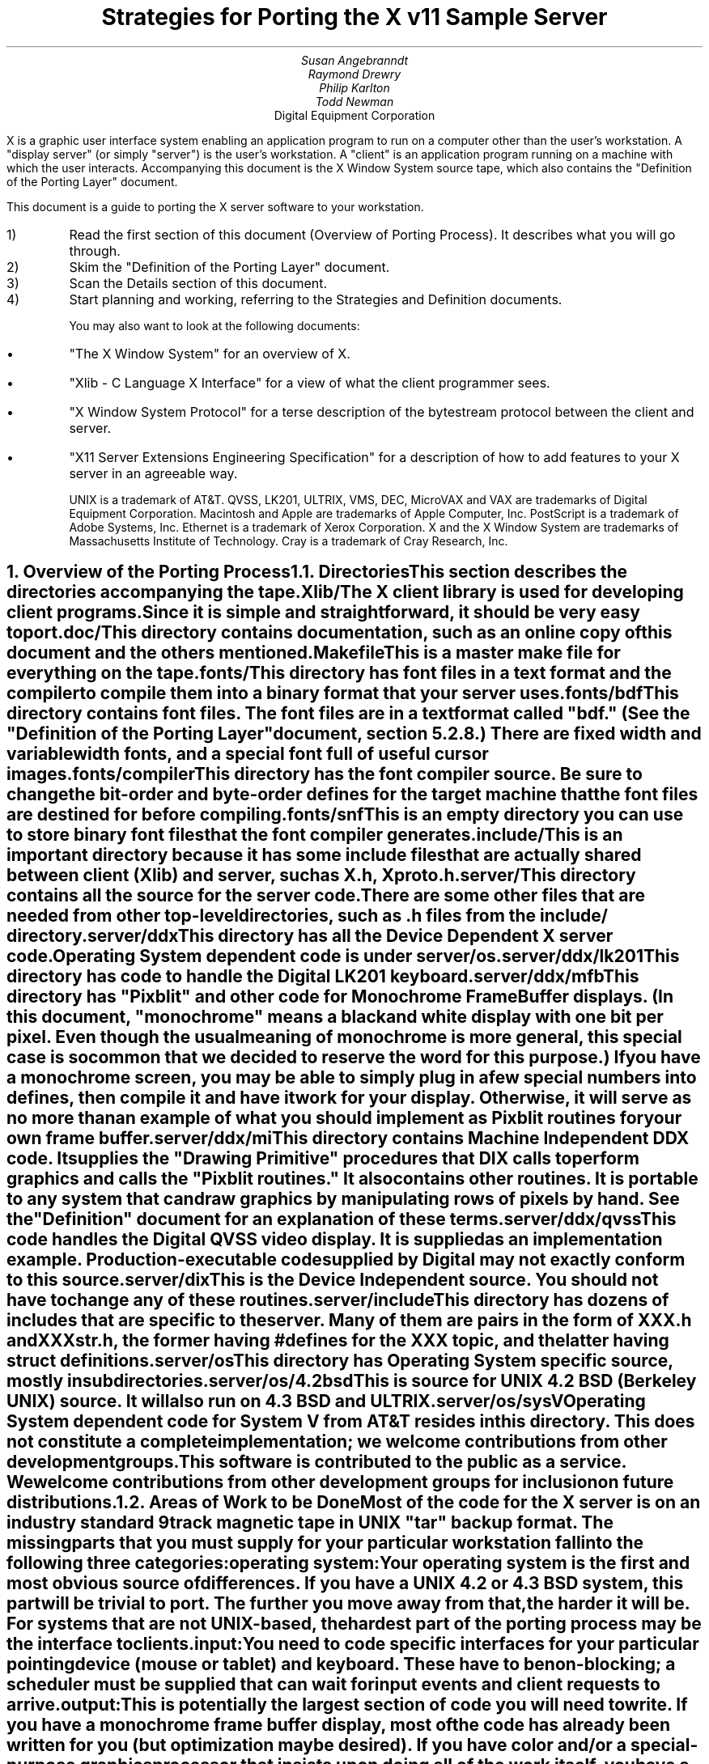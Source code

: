 .EF 'Strategies for Porting'- % -'June 15, 1987'
.OF 'Strategies for Porting'- % -'June 15, 1987'
.EH '''
.OH '''
.TL
Strategies for Porting
the X v11 Sample Server
.AU
Susan Angebranndt
.AU
Raymond Drewry
.AU
Philip Karlton
.AU
Todd Newman
.AI
Digital Equipment Corporation

.LP
X is a graphic user interface system enabling an application
program to run on a computer other than the user's workstation.
A "display server" (or simply "server") is the user's workstation.
A "client" is an application program running on a machine 
with which the user interacts.
Accompanying this document is the X Window System source tape,
which also contains the "Definition
of the Porting Layer" document.

This document is a guide to porting the X server
software to your workstation.

.IP 1)
Read the first section of this document (Overview of Porting Process).
It describes what you will go through.

.IP 2)
Skim the "Definition of the Porting Layer" document.

.IP 3)
Scan the Details section of this document.

.IP 4)
Start planning and working, referring to the Strategies
and Definition documents.

You may also want to look at the following documents:
.IP \(bu 5
"The X Window System"
for an overview of X.
.IP \(bu 5
"Xlib - C Language X Interface"
for a view of what the client programmer sees.
.IP \(bu 5
"X Window System Protocol"
for a terse description of the bytestream protocol
between the client and server.
.IP \(bu 5
"X11 Server Extensions Engineering Specification"
for a description of how to add features to your X server
in an agreeable way.

UNIX is a trademark of AT&T.
QVSS, LK201, ULTRIX, VMS, DEC, MicroVAX and 
VAX are trademarks of Digital Equipment Corporation.
Macintosh and Apple are trademarks of Apple Computer, Inc.
PostScript is a trademark of Adobe Systems, Inc.
Ethernet is a trademark of Xerox Corporation.
X and the X Window System are trademarks of 
Massachusetts Institute of Technology.
Cray is a trademark of Cray Research, Inc.

.NH 1
Overview of the Porting Process
.XS
Overview of the Porting Process
.XE
.NH 2
Directories
.XS
Directories
.XE
.LP
This section describes the directories accompanying the tape.
.LP
Xlib/
.RS
.RE
The X client library is used for developing client programs.
Since it is simple and straightforward, it should be very easy to port.

.LP
doc/
.RS
.RE
This directory contains documentation, such as an online copy of this document
and the others mentioned.
.LP
Makefile
.RS
.RE
This is a master make file for everything on the tape.

.LP
fonts/
.RS
.RE
This directory has font files in a text format and the compiler
to compile them into a binary format that your server uses.

.LP
fonts/bdf
.RS
.RE
This directory contains font files.
The font files are in a text format called "bdf." (See the 
"Definition of the Porting Layer" document, section 5.2.8.)
There are fixed width and variable width fonts, and a special
font full of useful cursor images.

.LP
fonts/compiler
.RS
.RE
This directory has the font compiler source.
Be sure to change the bit-order and byte-order defines for the target machine 
that the font files are destined for
before compiling.


.LP
fonts/snf
.RS
.RE
This is an empty directory you can use to store binary
font files that the font compiler generates.

.LP
include/
.RS
.RE
This is an important directory because it has some include files
that are actually shared between client (Xlib) and server, such as
X.h, Xproto.h.

.LP
server/
.RS
.RE
This directory
contains all the source for the server code.
There are some other files that are needed from other top-level directories,
such as .h files from the include/ directory.

.LP
server/ddx
.RS
.RE
This directory has all the Device Dependent X server code.
Operating System dependent code is under server/os.

.LP
server/ddx/lk201
.RS
.RE
This directory has code to handle the
Digital 
LK201 keyboard.

.LP
server/ddx/mfb
.RS
.RE
This directory has "Pixblit" and other 
code for Monochrome Frame Buffer displays.
(In this document, "monochrome" means a black and white display with
one bit per pixel.
Even though the usual meaning of monochrome is more general, this special
case is so common that we decided to reserve the word for this purpose.)
If you have a monochrome screen, you may be able to simply plug in a few
special numbers into defines, then compile it and have it work for your
display.
Otherwise, it will serve as no more than an example of what you should
implement as Pixblit routines for your own frame buffer.

.LP
server/ddx/mi
.RS
.RE
This directory contains Machine Independent DDX code.
It supplies the "Drawing Primitive" procedures that DIX calls
to perform graphics and calls the "Pixblit routines."
It also contains other routines.
It is portable to any system that can draw graphics by
manipulating rows of pixels by hand.
See the "Definition" document for an explanation of these terms.

.LP
server/ddx/qvss
.RS
.RE
This code handles the Digital 
QVSS video display.
It is supplied as an implementation example.
Production-executable code supplied by Digital
may not exactly conform to this source.

.LP
server/dix
.RS
.RE
This is the Device Independent source.
You should not have to change any of these routines.

.LP
server/include
.RS
.RE
This directory has dozens of includes that are specific to the server.
Many of them are pairs in the form of XXX.h and XXXstr.h,
the former having #defines for the XXX topic, and the latter having
struct definitions.

.LP
server/os
.RS
.RE
This directory has Operating System specific source, mostly in
subdirectories.

.LP
server/os/4.2bsd
.RS
.RE
This is source for UNIX 4.2 BSD (Berkeley UNIX) source.
It will also run on 4.3 BSD and ULTRIX.

.LP
server/os/sysV
.RS
.RE
Operating System dependent code for System V from AT&T resides in this directory.
This does not constitute a complete implementation; 
we welcome contributions from other development groups.

.LP
This software is contributed to the public as a service.
We welcome contributions from other development groups for inclusion on future distributions.


.NH 2
Areas of Work to be Done
.XS
Areas of Work to be Done
.XE
.LP
Most of the code for the X server is 
on an industry standard 9 track magnetic tape in
UNIX "tar" backup format.
The missing parts that you must supply
for your particular workstation fall into the following three
categories:
.LP
operating system:
.RS
.RE
Your operating system is the first and most obvious source of differences.
If you have a UNIX 4.2 or 4.3 BSD system, this part will be trivial to port.
The further you move away from that, the harder it will be.
For systems that are not UNIX-based, the hardest part 
of the porting process may be the interface to clients.

.LP
input:
.RS
.RE
You need to code specific interfaces for your particular pointing device
(mouse or tablet) and keyboard.
These have to be non-blocking; a scheduler must be supplied
that can wait for input events and client requests to arrive.

.LP
output:
.RS
.RE
This is potentially the largest section of code you will need to
write.  If you have a monochrome frame buffer display, most of the
code has already been written for you (but optimization may be desired).
If you have color and/or a special-purpose graphics
processor that insists upon doing all of the
work itself, you have a substantial task.

.NH 2
About DDX, mfb, and mi
.XS
About DDX, mfb, and mi
.XE
.LP
The DDX (device dependent X) layer provides a software interface to a
conceptual hardware device.  The imagined device provides primatives for
drawing lines, arcs, text, filling areas, etc.
These primatives may be actually provided in your hardware, or you may have
to build them out of simpler primatives your hardware does provide.
The mi (machine independent) routines provide software simulation of the
conceptual machine built out of very simple primatives such as GetSpans,
SetSpans, FillSpans, PushPixels, etc., which we call the Pixblit routines.

The mfb layer is one implementation of the software interface that connects
to monochrome (one bit deep) framebuffers.  Some functionality it provides by
writing directly to the framebuffer. Some more esoteric functionality is
achieved by calling the mi  routines.  In order to be able to use the mi
routines, it must also implement Pixblit routines.

The mi code should be portable to all systems.
It calls the Pixblit routines to apply the pixels,
all device dependencies are contained in there.

The Pixblit routines supplied work on most monochrome  screens with minimal
modification.  Other depths require a reimplementation.

Some routines in mi are not used by the mfb DDX implementation.  They are
provided to make it easier for you to get a simple port running quickly.
Unfortunately, it is not reasonable to provide a complete DDX implementation
in mi, you need the Pixblit routines which actually know how the hardware
looks.

The mi and mfb routines were designed for portability over performance.
Therefore, you may want to spend time optimizing them if you choose to use
them.

.NH 2
What do I do?
.XS
What do I do?
.XE
.LP
To start, you should get the simplest server running by
modifying as little as possible, probably using mi and maybe using mfb.
Later, you can carefully optimize it.

The first step is to copy the source code off the tar tape onto your machine.
If yours is a UNIX system, this will be easy.
If not, it may be more difficult.

Use the UNIX "tar" command to load the tape onto your machine, if appropriate.
If you have a network running, you might be able to get it from
some other machine on the net by using the UNIX "ftp" command
(some non-UNIX systems also support ftp).

One way to load the source onto a non-UNIX system is to load it onto
a UNIX system and move it to your system.
If you are porting to a non-UNIX system, we strongly recommend that you have
a UNIX system available in house for purposes such as this and for testing.

The next step is to create a subdirectory under the ddx and os directories
as appropriate for your code.  (See the
"Definition of the Porting Layer" document for details on directories.)
Copy files into these directories from sibling directories that seem closest
to what you will need.
For instance, if you are porting to an IBM 3279 display on an IBM 4361
mini, you create the directories ddx/3279 and os/4361 (or os/370
if you thought this would be portable to other 370 architecture machines).
If you were porting to a 3279 display on a UNIX 4.2 system, you would
make a directory ddx/3279 and use the os/4.2BSD directory the way
it is, if you thought it would work.
(If later in the process you found it did not, you would make your own subdirectory.)

Start modifying the code.
Begin with the OS code.
There are file i/o routines to work on, and the byte stream to the client
is important.
Get the byte stream working between your own test programs.

The second logical step is to get some form of the X server code running.
Make dummy versions of the input routines and graphical output routines so you
can concentrate on getting initialization right without having the system
crash.
Edit Xmd.h according to the instructions in the section "Machine Dependencies" 
later in this document.
Then compile everything.

Next, work on the graphical output.
Fill in whatever you need so that a simple client program that just draws some
graphics on the screen works.
For monochrome screens, setting a few
defines and recompiling the mfb files may be all you need.
(See "Porting MFB" in the Details, below.)

The xclock program is a good candidate for testing graphical output.
Depending on your networking software, it might be easiest to
have this test client on the same machine as your server.

Finally, work on the input.
Fill in code to handle the keyboard and mouse (or other pointing device).
The cursor that echoes the position of the pointing device 
may be nontrivial, especially if you do not have a hardware cursor.
See the section on cursors below.

Next, optimize.

You are done!
For more explaination, see the Details section, below.

.NH 2
Cost
.XS
Cost
.XE
.LP
We estimate that a basic monochrome server will 
take one to two months to develop if done on
a UNIX 4.2 BSD system by an experienced C programmer who knows the hardware
quite well.

The more software you have to write, the longer 
If it is a non-4.2 UNIX system, add one to four weeks.
If it is a non-UNIX system, add one to two months.
If your operating system does not have a network, 
that must be taken into consideration.
If you buy someone else's implementation, add one to four months.
If you decide to write it yourself, add six months to two years.

If color or gray scales are involved, it will take longer.
If special graphics hardware (a graphics processor, not just unusual
bitplanes) is involved, it will take much longer.
If you want the code optimized for maximum performance, it will take much,
much longer.

The more experienced you are, the less time it will take. 
If you are new to C, add some time.
If your programmer is not familiar with your operating system, it will take
longer.
If you are not familiar with windowing systems, it will take longer; if
you're not even familiar with 2-d raster graphics, it will take longer still.
If you've done ports to X before, it will take less time.
If you are really hot, it will take less time.


Of course, all of these are just guesstimates.

The above figures are for one programmer.
Some gains may be achieved through the parallelism of adding programmers.
But, as Fred Brooks puts it, the bearing
of a child takes nine months, no matter how many women are assigned.

If you do distribute the work, it would be best to devise a good partition.
For instance, a reasonable partition might be to have one programmer
work on the operating system, network and input code,
have two more working on graphics output, with one of them concentrating on
text graphics.
We recommend no more than a few programmers at one time.

At any rate, if you have a product that is robust enough to
be useful, you are probably about half way to making that product a solid,
finished release.

.NH 1
Details
.XS
Details
.XE
.LP
.NH 2
Tools
.XS
Tools
.XE
.LP
.NH 3
The C Compiler
.XS
The C Compiler
.XE
.LP
Your C compiler can have a significant effect upon the time it takes you to
finish the project.
Since the original source was developed on a UNIX system, the closer your
compiler approximates the UNIX C (pcc) compiler, the better.
Depending upon your situation, it may be worthwhile to try more than one C
compiler and use the one that works best.
(Programmer time is quite expensive;
software is frequently much less expensive, even if overpriced.)
If, for instance, the DIX code does not compile without modifications, you may
want to look elsewhere.

Sometimes we intentionally  call a routine with the wrong number of arguments.
For instance, there is a routine NoopDDA() in dixutils.c that is used 
widely as a procedure that does nothing.
It has zero arguments but is used for situations where routines get passed
different numbers of arguments.
If this causes problems on your machine, you might need to change the code
or get another compiler.

If you are using an 8086 architecture, we recommend you use "large" model 
to get the server running, then switch to mixed model for speend and
space efficiency.

.NH 3
Make and Makefiles
.XS
Make and Makefiles
.XE
.LP
"Make" is a UNIX program that manages the compilation process.
It reads in a text file named Makefile describing the source files
that need to be compiled and how.
(This file is frequently called the dependencies file because it describes
the chain of dependencies leading to the final product.)
Make then checks the dates of source, intermediate, and object files,
determines the minimum compiles needed to bring a given result
file up to date, and runs each compilation step as a child process.

This idea has been imported to a wide variety of operating systems
(frequently still called "make").
On non-multitasking operating systems, the program frequently 
generates just a batch file with the needed compile commands in it and then
executes this batch file as its final operation.
(Beware: few of these non-UNIX versions contain all the features of the
original.)

We recommend using Make or whatever useful substitute you have available.
The makefiles for the UNIX system are included with the tar tape, and they
should work on any UNIX system.
this code does not support "near" and "far" pointers.
This may not be necessary or desirable on 386 systems.
They might not work on your system.
To aid you in generating your own makefiles for your own system, we briefly
describe the syntax of makefiles.

The dependency relationships look like this:
.nf

	fig.o : fig.c fig.h xyz.h
		cc -abc fig.c

.fi
This states that the file fig.o (an object) depends upon fig.c and the two .h
files listed.
If fig.o is found to be older than any of the dependencies,
execute the command(s) listed below it to bring it up to date.

Most makefiles look much more complicated.
This is primarily due to the use of macros.
When you have a statement of the form:
.nf

	COPTS = -abc -x fig -FPa

.fi
this means that you can subsequently use "$(COPTS)" as a
text substitution macro elsewhere in the makefile.
.nf

	fig.o : fig.c fig.h xyz.h
		cc $(COPTS) fig.c

.fi
This is frequently used as shown to hold C compiler options.
It is also used to hold lists of filenames.
.nf

	HFILES = fig.h xyz.h

	fig.o : fig.c $(HFILES)
		cc $(COPTS) fig.c

.fi

Another common cause for confusion in makefiles is that there are special $ 
symbols that signify "the dependencies" or "the product" in a command line.
These can be used in powerful constructs that will indicate, in just a few lines,
"compile all .c files that you need to compile and do it this way."

Consult UNIX documentation for more details.

The makefiles supplied with the sample server are not guaranteed to be 
nearly as portable as the code.
In particular, there are situations where special techniques were used to 
get everything to compile.

There are some routines that need to be compiled with #defines 
entered on the command line with the -D flag of the UNIX cc command
instead of with a normal #define directive.
If you don't have such a facility with your compiler, you should put such #defines
in an .h file and do some file copying in the makefile to achieve the same result.

.NH 3
Debuggers
.XS
Debuggers
.XE
.LP
Because you are drawing graphics on the display, you will probably want to use
a debugger that does not use the display.
On some systems, a terminal connected to a serial port is the best way to
communicate with the debugger.
On network systems, you may be able to log into your test machine remotely 
and run the debugger and server from there.

.NH 3
Profiling Tools
.XS
Profiling Tools
.XE
.LP
After you have an initial implementation running, you may want to improve its
performance.
A profiler is invaluable for this purpose because it tells you where you are actually
consuming CPU cycles.
You can then change code based upon hard evidence.
On UNIX systems, you might use the prof and gprof programs.

.NH 2
Operating System Details
.XS
Operating System Details
.XE

.NH 3
Machine Dependencies
.XS
Machine Dependencies
.XE
.LP
The sample server is written to be portable to a wide variety of architectures,
including CPU chips with different word sizes and different bit and byte ordering.
Before compiling the code, you should set some defines to indicate what kind of
CPU you have.

First, edit Xmd.h.
Change the following:

INT32, INT16, INT8 should be signed integers of 32, 16 and 8 bytes.
CARD32, CARD16 and CARD8 should be equivalent unsigned integers.
BITS32, BITS16 and BYTE should be types that are 
most convenient for bit-oriented data.
BOOL is the most convenient boolean value type that fits in 8 bits.
Change them according to your compiler.

IMAGE_BUFSIZE is the size of a buffer of bytes that GetImage will return.
Smaller systems may want to keep this at 1k or less;
larger systems may put it at a few dozen k.

IMAGE_BYTE_ORDER indicates the order of bytes in the image.
On VAXen, this is LSBFirst because the least significant byte is on the left, 
and is sent down the pipe first.
On 68000s it is MSBFirst.

BITMAP_BIT_ORDER is the equivalent order of bits within a byte.
On VAXen, this is LSBFirst because the least significant bit is most
toward the left on the screen.
On 68000s it is MSBFirst.

BITMAP_SCANLINE_UNIT is the biggest piece of memory in 
which IMAGE_BYTE_ORDER applies (in bits).
For most hardware, 32 is a good value.
Note that mfb assumes that addresses ascend across the screen from left to
right and then proceed down the screen.

BITMAP_SCANLINE_PAD is the chunk size to which
bitmaps sent over the bytestream should be padded.
In other words, if you had a bitmap that only had one bit in it, 
would you want to send 8 bits, 16 bits or 32 bits?

LOG2_BITMAP_PAD must be the log base 2 of BITMAP_SCANLINE_PAD.
If BITMAP_SCANLINE_PAD is 32, this must be 5.

LOG2_BYTES_PER_SCANLINE_PAD is the log 
base 2 of (BITMAP_SCANLINE_PAD divided by 8, the number of bits in a byte).
If BITMAP_SCANLINE_PAD is 32, this must be 2.

(WARNING: the bit- and byte- order defines
in the font compiler source are distinct from those for
the main server code.  
This is so that you can cross-compile
a font file for a different machine without having to change
definitions for your server source.
If these are set differently for the same server then your text will
be incorrectly drawn.)

.NH 3
Client Access
.XS
Client Access
.XE
.LP
On many systems, one large section of code to be written may be the client
access.
X requires a reliable byte stream that can handle binary data.
The sample server has code in it to communicate over three different 
byte streams: TCP/IP Ethernet, DECNET, and UNIX domain sockets.

If you do not have one of these already, you may find 
the byte stream somewhat time consuming to develop.
If you have an operating system other than a UNIX 4.2 BSD system 
there is more work involved in client access.
If it is another UNIX system, it is somewhat easier.
The less it resembles 4.2 BSD, the more difficult it will be.

If you can't use TCP/IP Ethernet, DECNET or UNIX domain sockets,
the alternative is to use some other byte stream mechanism. 
This will also have to be dealt with on the X client side
(there is an implementation-specific routine in the X library
to communicate with the server).
You might start out by implementing both sides in the same 
machine as long as the
client and server are separate processes and there is a convenient interprocess
bytestream mechanism.
In particular, this may be a first step toward implementation of your 
alternate inter-machine client-communication scheme.

In theory, any reliable byte stream will work.
Its throughput should be approximately 5k bytes per second or more;
otherwise performance will
deteriorate.

For instance, an RS-232 or RS-422 link would work,
although its performance would leave much to be
desired unless you could achieve a baud rate of 56kbaud or greater.
Since 8-bit binary data is regularly transmitted, your bytestream
cannot use command characters for
handshaking and protocol (such as XON/XOFF).
Many modems or other telecommunication
equipment will not work if designed for just normal ASCII communications
because they may intercept certain control characters.
Also, an RS-422 link would only offer one client-server bytestream, 
whereas you may want more than one such connection.

.NH 3
Multi-Processor OS's and Graphic Processors
.XS
Multi-Processor OS's and Graphic Processors
.XE
.LP
The X server runs as a single process that imitates multitasking 
using an event-dispatching loop that checks for things to do from all sources
and processes them one at a time.
Many operations do not consume much time, so the multitasking
appearance is upheld; but certain graphics operations may consume
substantial amounts of CPU time.
If another CPU or a graphics processor were
available for these tasks, a significant gain in performance
could be realized.

Graphics processors, in particular, offer a unique opportunity
to create a very high-performance X server.
See the section "Implementing On Top of
Another Graphics System"
for more details if you have a graphics processor.

The X sample server was written as a single-threaded program for a single processor.
A multi-processor system with a core processor (running the main server
code) might dispatch tasks to a set of slave processors that 
effect low-level graphics operations.
Or it may even have a completely different scheduling system, with multiple 
processors participating in the dispatch loop.
In such cases, large parts of the server code will probably need to be rewritten.
In particular, there are shared resources among clients, 
and you need to ensure that requests received by the server are executed 
in apparent synchrony, and you must ensure that global data structures such as the 
window tree and the resource table are maintained correctly.

X is merely a bytestream protocol and anyone can write any software 
to implement it in any language on any computer system.
The sample server is merely one implementation.

.NH 3
Server Reset
.XS
Server Reset
.XE
.LP
The X server will reset itself immediately after all clients terminate.
It is helpful to provide a way
for the user to cause the server to terminate all client connections and reset
itself.
At an appropriate time, your server can cause all clients to be terminated by
calling DoomClients().
The following cycle through the dispatch loop, all clients will be terminated
in a somewhat reasonable way.
This will cause a reset.
Upon reset, you should instruct your network to close all open client
connections.

For instance, when the server process receives a SIGHUP
signal on UNIX systems, the signal routine calls DoomClients().
On a non-UNIX system, you may prefer a special sequence
of modifiers and keys at the keyboard.
Whatever the user does, all windows and
applications will be closed and the user will have only an empty screen.

.NH 3
Shutdown
.XS
Shutdown
.XE
.LP
Depending upon your workstation environment,
you may want your X11 server to run forever, or 
you may want to provide a way for the user to cause the server to quit 
gracefully without turning off the machine.
Your server can quit by calling KillServerResources(), closing all network
connections and then calling exit().

For instance, on UNIX systems, when the server process gets a SIGINT or SIGTERM
signal, it calls KillServerResources() and then exit().
On a non-UNIX system, you may prefer to have the user press a special sequence
of modifiers and keys at the keyboard.
Whatever the user does to accomplish this, it will cause the X11 server
to return to your operating system and/or shell.
You may want to clear the graphics screen(s) before exiting.

.NH 2
Input Details
.XS
Input Details
.XE
.LP

.NH 3
The WaitForSomething Scheduler
.XS
The WaitForSomething Scheduler
.XE
.LP
WaitForSomething() must wait for any of three occurrences: 
a hardware input event is received,
a request from a client is received, or a request from a new client to open a
connection is received.
In the interim, you can do anything you want.
On a multitasking system, you probably want to block yourself.
This can be accomplished using mechanisms such as select(2) on 4.2BSD, or
poll(2) on V.3.  On systems on which the entire machine is dedicated to the X
server you can loop endlessly, checking for input and client requests.

It would be unwise to depend exclusively upon
idle times for polling the keyboard and pointing device.
You should also poll these input devices at other times.
In fact, these tasks should be monitored by an interrupt service routine
checking at regular intervals.
Otherwise, the users will be constantly annoyed when their keystrokes and mouse
events are lost.
Also, many paint-style programs depend upon regular
pointing-device event-reporting to enable the user to draw 
smooth curves with the pointing device
without leaps from one cursor location to another.
(Even if the hardware can queue one or two such events, some graphic operations
such as copying a large image can consume more time 
than a few keystrokes in rapid succession
by a touch typist.)

DIX will process requests from each client
until the variable isItTimeToYield is set.  
If you do not set it, you will enable one client to lock out all others by constantly
drawing graphics.
Therefore, you should devise a strategy for setting isItTimeToYield
and ending the "timeslice" of a time-consuming client.
The sample server will set this after ten requests have been read from the same
client.

The DIX code will service each client in the order received from WaitForSomething().
You might tune the server so that if you write an event to a client, 
the priority of that client increases, by returning him earlier in 
the list or allowing more time
before setting isItTimeToYield.    
You might set isItTimeToYield if the current
request changes the window tree (causing exposures).  

.NH 3
Keyboards
.XS
Keyboards
.XE
.LP
The keyboard consists of two kinds of keys, regular keys and modifier keys.
Modifier keys,
like Shift and Control, are keys the user presses while typing regular keys.

Your keyboard must be able to indicate when the user presses or releases
keys.
More specifically, your keyboard-interface software must be able to generate
a KeyPress when a modifier or a regular key is pressed
and a KeyRelease when a modifier key is released.
You must also generate a KeyRelease for a normal key,
but you can generate it immediately after the KeyPress is queued.
If you cannot at least do this, you may have problems.

If your keyboard currently generates queue events
upon each key motion or calls an
interrupt routine that can do this, your situation is improved.

If you have a system in which a keymap
has one bit for each key that is
being pressed, you simply need to check this keymap
at regular intervals in an interrupt service routine and
queue events on an internal queue you maintain.

If you have a keyboard at the other end of a serial line, things become more difficult
because you must reverse-map your ASCII characters
into keycodes.
In addition, you need to simulate modifier keys being used.
For instance, when you get a lowercase "a", you must send a KeyPress
for the "A" key, then a KeyRelease for "A".
If you get an uppercase "A", you must send a KeyPress
for the Shift key, send a KeyPress
for the "A" key, then a KeyRelease for "A",
then a KeyRelease for Shift.
If you get a space character, you do not know if the shift key has been pressed,
so you assume it has not.
Between keystrokes, there is no way to know if the shift key has been pressed.
Since with this scheme the client cannot ascertain
when the user is pressing the shift key without typing any keys, 
some client applications that try to detect this will not operate properly.

If you want autorepeat, you must simulate this in your code or hardware by 
generating KeyPress and KeyRelease events when appropriate.
The X protocol specification describes in detail how these options are 
set by a client.

.NH 3
Pointing Devices
.XS
Pointing Devices
.XE
.LP
The pointing device may be a mouse, a graphics tablet, a light pen,
a touch screen, a trackball, a joystick, a pair of thumbwheels,
or any other device that allows the user to indicate
a location on a two-dimensional surface.
The surface should bear some resemblance to the screen, because a visible
cursor is displayed on the screen at a location that corresponds to the 
pointing-device location.
The pointing device must report a location as a graphics coordinate on the screen.

The pointing device must have one or more "buttons" or other momentary control
that the user can touch or press, such that the software driver can report a
"press" and a "release" event.
For instance, a touch screen can report press and release events when the user touches
the screen.
A trackball will probably require one or more separate buttons.

Some of these pointing devices are absolute, some are relative.
For instance, with a touch screen, the user directly indicates 
the desired location on the screen.
Mice and trackballs, on the other hand, only provide relative 
motion information; some other hardware or software must integrate
these moves into a location.
A graphics tablet is on the absolute side, but requires a mapping
between the absolute coordinates on the tablet surface
and the screen coordinates.

Some relative devices, such as mice, have a scheme in software
or firmware to "accelerate" the motion of the mouse.
For instance, on the Apple Macintosh, the interrupt service routine
for mouse motions checks each increment to be added to the
cursor location.  If the jump is past a certain threshold, 
it doubles the jump distance.
In this way, the user can move the mouse quickly across the screen, while
still retaining fine control over the location for detail work.
Unfortunately, this technique is frequently used because
the hardware simply cannot generate fine enough position increments.
If you implement or have available such a scheme, you should allow standard
control calls from a client to turn this effect off and on.

Buttons are numbered starting with one.
Probably, the left button on a mouse should be number one and
they should be numbered towards the right from there.
Client applications that use fewer buttons than you have will start with
one and use only as many as needed.
Since the X protocol specifies mechanism, and not policy,
programs that depend upon more mouse buttons than you have
may end up waiting for a long time before you 
hand it a button click which you cannot generate.
On the other hand, light pens, graphics tablets with pens, and touch screens
all implicitly have one "button", so it is reasonable to assume
that client developers will be encouraged to consider one-button pointing devices.

Keep in mind that the mainstream pointing 
devices will be mice with one or more
buttons and graphics tablets.
Client programs written with one pointing device 
in mind may prove hard to use with another
pointing device.
That is, programs written for a mouse 
usually assume that the mouse location
can be chosen very accurately.  If your touch 
screen is coarse, it may be very frustrating
to use.
Also, a touch screen usually cannot generate mouse move
events while the mouse "button" is not "pressed".

Make a mouse in a multiple screen environment
move from one screen to the next by creating the impression that
the screens are adjacent to one another;
when the user moves the pointing device off the edge of one screen, 
the cursor moves onto another.
X provides no policy for this, and you are free to make any geometric
models you please.

.NH 2
Graphics Output Details
.XS
Graphics Output Details
.XE
.LP
.NH 3
Porting MFB
.XS
Porting MFB
.XE
.LP
If your screen is a simple monochrome frame buffer, you probably want to start
by porting the mi and mfb routines.
These will get you up quickly so you have something that works on which to build.
Although we recommend optimizing it, many server implementations may choose
to keep the mfb routines the way they are.

The mfb routines are extremely portable.
Most monochrome screens need only a half-dozen defines changed
before the code works.
System bit and byte order and other machine dependencies 
are given by #defines.
(It assumes that byte ordering on the screen is
the same as byte ordering in main memory.)

First, make sure you have edited Xmd.h for your CPU.
See the section "Machine Dependencies" for instructions on how to do this.

Change the frame buffer address, which is passed to 
mfbScreenInit().
This routine is defined in the mfb code but is called from 
qvssScreenInit() in init.c in the qvss directory.
The third argument passed in is the starting address of the 
screen buffer (even though it looks like a sterile struct
component).
You could just type in a literal
address in hexadecimal, but you may want to be a bit more
sophisticated.  (Do not change the qvss code;
copy the files into
a directory for your own hardware.)

Next, declare what is white and what is black.
Edit the file mfbscrinit.c, and search for "whitePixel".
You will see where the pixel values for white and black are set.
Set them appropriately for your machine.

That's it!  All other machine dependencies should be 
taken care of, for
most screens.

If you have an interlaced screen, where rows of neighboring pixels
are not neighboring in memory, there is a way to make mfb work on it.
The changes needed are few; carry them out carefully.
They involve changing the mapping from  the row number to
address.  Look for places where we multiply by devKind or width.


.NH 3
Implementing On Top of Another Graphics System
.XS
Implementing On Top of Another Graphics System
.XE
.LP
Many workstations already have their own graphics library
or even their own windowing system.
In order to coexist with the rest of the
world as peacefully as possible, you may want
to implement your X server on top of such a library.
In fact, your machine may come with its own graphics processor
that can greatly speed up graphics.

Since such graphic systems usually perform high level operations such
as line drawing, text drawing, and area fill,
you would start accommodating them at the "Drawing Primitives" level.
In other words, you would rewrite one or more of the
drawing primitive routines provided (such as miPutImage(),
miPolyArc(), miPolyFillRectangle(), or miImageText8()).
Instead of using the equivalent mi routine, you would
write your own routine to use the graphics system.

One problem with a graphics processor, which also occurs
when trying to implement a server atop an outside graphics
library, is that the definition of certain functions can change in
subtle ways.

For instance, a graphics processor may support text drawing only
by ORing the glyphs into place;
the X routines require more sophisticated text-drawing capabilities.
A more difficult case is that in which a graphics processor can draw only fixed-width
characters or can draw only 8-pixel-wide characters, or can draw characters
only in its own hardwired font.

There are several approaches to this problem.
First, you can recognize the 80 percent of the situations
that can be executed by your graphics system, using the graphics system
for those cases, and then executing the remaining 20 percent
with mi (and possibly even mfb) code.
Your GC validate routine can route
different requests to various 
routines to do things differently.
(See the Definition document for more information on the GC validate routine.)

Secondly, you can supplement the graphics processor's work.
You can implement each X primative call for with
more than one call to your graphics system, possibly with
some auxilliary touch-up.

Third, request changes in your graphics processor or library.

By using as many of these approaches as appropriate, you can maximize the
overall performance and compatibility of your workstation while 
correctly interpreting the X protocol.

Example: Your graphics processor applies glyphs only by "ORing" them into
the image.
Make the ImageGlyph routine call the graphics processor to 
draw the character's rectangle in the
background color, then call the graphics processor to draw the character.
If using just a solid-fill style in OR mode, 
you make the PolyGlyph routine call the graphics processor to 
draw the character.
You use the slower mi routines for PolyGlyph routine that must effect 
tiling, stippling, etc.

Example:
A graphics processor can draw only fixed-width
characters.
In this case, you use the Validate routine to change the primitive
procedure pointers in the GC depending upon whether your font is
fixed width or variable width.
The fixed-width fonts go directly to the graphics processor.
The variable-width fonts would be drawn in software, probably using
routines borrowed from the sample server.
(Depending upon the application, much text on the screen may be fixed width
in the default font.)

Example:
The graphics processor cannot clip to an irregular region as the
entire Drawing Primitive set must do.
Each routine checks the clipping region and ascertains 
whether the entity to be drawn falls
entirely within the region.
If so, the drawing is executed by the graphics processor.
If any part of the entity is clipped, it is handled by the mi and mfb code.

Example:
A graphics processor can draw text only with its own hardwired font.
You create the font data that would correspond to your hardwired font,
including the character glyph images.
You make up a name for this font and make that your default font.
Once again, you use the Validate routine to change the primitive
procedure pointers in the GC depending upon whether your font is
the hardwired font or not.
The hardwired font goes directly to the graphics processor, as long as 
you can handle the fill style and clipping.
Other fill styles or clipping may be handled by using hardware to draw
into a pixmap and then applying it to the screen.
Anything else would be drawn in software, probably using
routines borrowed from the sample server.

Example:
In X, lines are drawn with a model borrowed from PostScript
in which the width of a line is a scalar number
and ends of lines can either be butt (squarely cut off perpendicular to line)
round (semicircular end), or projecting (like butt but extending past end of
line by 1/2 line width).
Imagine your graphics processor draws lines by smearing
a rectangle from the source to destination.
You get to set the height and width of the rectangle, but nothing else.
Clearly, for wide lines, you will have some problems.

In X there are few requirements placed on zero-width lines.
(If you get a line width of zero, the intent is that it be "the fastest,
easiest line," not an invisible line that has no width.)
Fill-style rules still apply, the width should be approximately 1 pixel.
The line style (dash style) should still be processed.
The join style can be ignored because all join 
styles look the same at this resolution (except that miter joins for acute
angles can get very long; you can ignore this effect).
Your algorithm can be anything reasonable, provided that 
you include the starting and ending pixels.
Client programs that are picky about the lines they draw can draw width 1
lines.  Your GC Validate routine can change the line-drawing
routine pointer in the GC so that zero width lines get drawn by
the graphics processor and the others are drawn by mi.

Of course, the facilities of each graphics processor are unique and 
each has special considerations.
This is an area that will require meticulous attention to detail on your part.

.NH 3
Hardware Tiling and Stipples
.XS
Hardware Tiling and Stipples
.XE
.LP
Some hardware has the ability to apply patterns to the graphic surface.
X makes a distinction between a tile versus
a stipple.
A tile is a "full color" pattern, the depth of which matches the target
drawable.
A stipple is a binary pattern that writes the foreground color where there are 1-bits 
areas and (if opaque) the background color on 0-bit areas.
In addition, X allows a tile or stipple cell to have any size.

Some graphics processors can apply patterns that are only
certain cell sizes, such as 8x8 or 16x16.
Most CPU chips will apply patterns more efficiently  to some frame buffers
when the pattern
width is 8, 16 or 32.
In these cases, you use the GC validate routine to switch between
fast pattern writing versus slow pattern writing via the mi routines.
If your pattern size is a factor of your hardware pattern 
size (such as 2x4), you can simply
replicate it to fill the hardware rectangle.
(Many patterns will, in fact, be such sizes, so this will not be wasted effort.
There is a request, QueryBestSize,
that a client can execute to ascertain what sizes are optimal.)

.NH 3
Graphic Contexts in Hardware
.XS
Graphic Contexts in Hardware
.XE
.LP
Many hardware and firmware graphics systems have internal state analogous to
X's Graphic Contexts.
Such settings as current line width, current font, and current foreground color
can be set in hardware for subsequent drawing operations.
The sample server provides a mechanism for conveniently and efficiently 
specifying these settings: the GC validate
procedure, which is called when necessary just before drawing.

Each drawable (window or pixmap) has a fixed serial number, which is unique
for that drawable.
Each GC has a serial number field that reflects the last 
drawable for which it was validated.
Before a drawing operation with a drawable and a GC, the two serial numbers
are compared;
and, if different, the validate routine(s) are called to validate the GC.

When a GC is validated for a drawable, its serial number 
is set to the serial number of the drawable
so that the next time these two are used together, the validate routines are not called.
But the GC serial number is changed when some of its fields are changed, forcing
a validate the next time around (the high bit is changed- it is unused for anything else).

In other words, by default this validate
procedure you write is called only when
the graphic context about to be
used in a drawing operation has been changed since the
last validate for this GC and drawable or if the last validate
for this GC was for another drawable.

If you have only one hardware GC state, however, the validate routine must be called
more often, because it must also be called whenever you switch between different
GC's.
For instance, under normal conditions,
if you drew with drawable a and GC A and then drew with drawable b
and GC B and kept switching between aA and bB without changing the GC's,
each would no longer need to be
validated because their serial numbers would match.

To ensure that the validate routines are called for each change of the GC in use also,
your validate routine must keep a static GC pointer variable
that points to the last GC used.
When a new GC is validated, the serial number of the last GC should be changed
(change the high bit -- do not change the rest which is clipping information).
Once this has been done, set your static GC pointer to point to the new GC.

The validate routine will then be called whenever the hardware
GC information needs to be changed.

If you have a sophisticated graphics processor that
has, for instance, eight "contexts" of graphic parameters among which it
can switch, you can retain eight static GC pointers
(in an array).
Before each graphic operation, set the hardware
to use the hardware GC it needs.
(You might want to run benchmarks to ensure you are not spending
more time switching hardware GC's than necessary.)

See the Definition document for more details.

.NH 3
Implementing X on top of Another Window System
.XS
Implementing X on top of Another Window System
.XE
.LP
If you have another windowing system on top of which you want X to run
there are several procedures in the ScreenRec and WindowRec 
you can use to execute almost all window operations.
(Remember, DIX does not interact with your screen 
directly, so there is considerable leeway in this area.)

For instance, the window borders are always drawn with PaintWindowBorder()
and the background with PaintWindowBackground(), which you supply.
The contents of windows are drawn with the Drawing Primitives, which you supply.
In addition, DIX calls your routines CreateWindow() and DestroyWindow() when
it makes and destroys windows.
Other hooks are provided for mapping and unmapping windows, moving them,
and changing their attributes.

See the Definition document section on windows for more details.

.NH 3
Deep Frame Buffers
.XS
Deep Frame Buffers
.XE
.LP
If your screen has more than one bit per pixel, you need to rewrite
certain parts of the DDX code supplied.
The mi code is portable to deeper frame buffers.
The Pixblit code (supplied by mfb) must, of course, be changed.

These changes are somewhat complex.
Several assumptions have been made throughout the mfb code that depend upon
there being nothing more complex than one bit per pixel.
(For instance, there is a plane mask in the GC that determines into
which bit planes one should write.  The function of this mask
can be handled quite simply with one plane.)
Start with the mfb code, though, as it affords you a good starting point,
and it will show you the subtle details of the interface.

Have your initialization code specify that your screen supports
the depth (or depths) that are applicable.
(If the screen supports
more than one mode at the same number of bits per pixel, all count as one
depth but as more than one visual associated with that depth- see the section
on color.)
Have it also specify that pixmap image formats can come in
more than one depth (because it always must support depth 1
for pixmap images).

You may want to start by rewriting the sample server DDX code to simplify
the GC validation code so that it does not use the glyph Pixblit routines,
and instead uses mi glyph routines.  Thus, text will be drawn through the
span routines.  It will execute more slowly, but you can concentrate on the
simplest form of the problem first.  Later, you can write the glyph routines
and restore the extra code in the validate routine.

.NH 3
Color
.XS
Color
.XE
.LP
Color requires special considerations.
First, you almost certainly have a frame buffer deeper than one (see the section
on deep frame buffers).
Then, you need to decide what class of display you have (see the Definition
document, the section on Visuals and Depths).

Next, set up all of the visuals you will support.
Each depth can have one or more visuals with which it is associated;
if your screen has several modes, you can list them all.
As with depths, it may be best to begin with the simplest
and then add visuals one at a time.

If you have a Pseudocolor display, get the pixel drawing
routines working first with a preprogrammed color lookup table in your hardware.
Thus, the only color routine you will need to implement is GetStaticColormap().
Declare yourself to be Static Color class while this is true.
When that operates at thick depths, add color and
change your class to PseudoColor, implementing the remaining color routines.

You might want to construct your server so that
it appears to support multiple lookup tables simultaneously, so you can have 
multiple Colormaps installed at the same time.
For instance, if you had a display that had ten bits per pixel and
a lookup table of 1024 entries, instead of declaring the obvious, 
you could declare that you had a display with depth 8
and four lookup tables.
The extra two bits in each pixel would determine the lookup table
to use for that pixel.
Each time you wrote into windows on this screen, you would need to write
those extra two bits serreptitiously to indicate the lookup table 
to use for this pixel.
When copying pixel data off the screen onto pixmaps, the window would
be considered eight deep, the extra two bits would be ignored.
CopyWindow() would have to attend to these extra bits as it changed 
the colormap allegiance of affected pixels.

.NH 3
Multiple Screens
.XS
Multiple Screens
.XE
.LP
If you have multiple screens, the implementation is more complicated.
Each screen may have its own method of managing windows or drawing graphics.

Each screen may have a different scheme for its frame buffer.
Each screen manages pixmaps whose format is specific to that screen.
There are no commands available to the client
to transfer pixels directly from one screen to 
another or between pixmaps of different screens.

Each server must decide what depths and formats of image pixmaps it is
willing to transfer between the client and server.
This usually involves some consensus among the screens.  
A given server must support depth 1, and probably supports all of the depths of
its screens.

Fortunately, you need not implement routines to copy pixels between different
depths.  The only way for the client to copy pixels between drawables
of different depths is with CopyPlane, which copies one plane from one
drawable to another.
The client can copy whatever planes it needs into 1-deep pixmaps
and can then logically combine these to achieve any desired result.

Every drawable has a fixed depth.  Every GC has a fixed depth.
The GC's depth must match the depth of the drawable for drawing, or an error
results.  Any tile pixmap used with a GC must be the same depth as the GC.

All screens should have the same byte and bit ordering.
If they don't, you need to declare the "real" bit and byte ordering
to follow one of your screens and set the variables in the screenInfo struct
to it.
Conversion would happen in GetImage() and PutImage() for each screen.

.NH 3
Backing Store and Save-Unders
.XS
Backing Store and Save-Unders
.XE
.LP
Backing Store and Save-Unders are schemes in which the server saves
parts of windows concealed by other windows so that when they
become exposed again, the server can replace the pixel values quickly instead
of asking the client to repaint the window.

Backing Store is a scheme where a window stores away obscured areas 
of itself when covered by
other windows.
Save-Unders is a scheme where a window saves away parts of the
windows beneath it when it is placed in front.
The basic idea is the same, but the subtle differences have important implications.

With Backing Store, a window tracks its own contents.
When the client draws into a window that is partially obscured,
the window must intercept these drawing operations and either cause the
drawing to happen to the saved backing or forget the saved
backing so that an expose event is generated the next time
that part is exposed.

With Save-Unders, this is difficult because the window would need to 
know which pixels are associated with which windows;
it would need to intercept all drawing commands to all windows.
For this reason, Save-Unders is practical only for situations in which 
either there will be no drawing underneath, or if there is,
it can be easily intercepted
in one location in the code.
(See the section on software cursors for an example of this.)

Backing store, on the other hand, is more complicated in another way--
the pieces of backing that need to be stored are often irregular shapes.
In the case of X, windows are always rectangular, so the backing store can always
be saved as a set of rectangular pixmaps.
If this is done, though, drawing into the backing becomes extremely complicated and
probably slows the system to the extent that your initial
performance savings are severely diminished.
If backing is saved as one large pixmap, you waste pixmap memory; you essentially
retain a duplicate copy of each window in memory in which the only parts that
are not used are those exposed on the screen.

Thus, it is usually most practical simply to discard parts of backing
store that are drawn onto while hidden;
an expose event will always execute properly.

.NH 3
Software Cursors
.XS
Software Cursors
.XE
.LP
The sample server is designed for a hardware cursor that maintains 
a separate cursor bit map
in hardware so that the video electronics mixes the image of the normal display
and the cursor before being displayed.
Nevertheless, a software cursor can be made to operate in X Windows.

The problem with a software cursor is that you must have software
that is constantly drawing and undrawing the cursor at the appropriate location 
on the screen.
In addition, you must have a save-unders scheme to recall the pixels
beneath the cursor.
Each time the cursor is moved, you must restore the save-unders, save
the pixels beneath the new location, and redraw the cursor onto the new location.

Additonally, you need to deal with situations in which normal graphics
intended for the display is drawn where the cursor is.
You can either intercept such commands and have them also write into your
save-unders for the cursor, or you can temporarily restore the screen, allow
the graphics to draw, and replace the cursor (remembering save-unders again).
Even though it produces a small amount of flicker, the latter method is usually much
easier to implement.
(See the section on save-unders for more details.)

You need not invoke the full capabilities of bitblt software to recall save-unders.
For instance, the 16 by 16 cursor of the Apple Macintosh is handled in firmware.
The cursor-handling software can always locate a convenient longword boundary
to use; it need only move 16 rows of one longword apiece.
(It is a 32 bit processor on a 16-bit bus, so it can execute 32-bit addressing
on 16-bit boundaries.)
The flicker is much faster than the 60Hz refresh rate of the screen, and the cursor
appears quite solid, with some minor flicker during drawing.

The only remaining task is to locate a place in the code
to remove the cursor before graphics and restore
it afterward.
This should be done only upon graphic operations on the screen, avoiding operations on
pixmaps, but including internal graphics that draw window borders and similar operations.
Also, it need not be done if the graphic command is such that what is being drawn
is nowhere near the cursor.

The appropriate place to include this code is at the Pixblit routines.
If the drawable is a window and if the span or glyph
includes the rectangle from which the
cursor save-unders have been saved,
then restore the part of the frame buffer that you saved,
perform the graphics, then redraw the cursor on top after saving it.
For the span routines that deal only with a single row of
pixels at a time, you may be able to restore only 
that row - merely a longword move.

.NH 3
Limited Hardware Cursors
.XS
Limited Hardware Cursors
.XE
.LP
Many hardware cursor systems limit the maximum size of the cursor (for
instance, to 16 pixels square).
The X specification, however, specifies that a cursor can be any size.
It is allowable for the server simply to truncate the cursor to an appropriate
n-by-m rectangle.  This may be the top-left corner, or it may be any n by m
pixel rectangle that is entirely within the cursor and contains the hotspot;
the exact choice is implementation dependent.

.NH 3
Fonts in Off-Screen Memory
.XS
Fonts in Off-Screen Memory
.XE
.LP
Fonts are probably stored on disk on the server when not in use, probably
in a bitmap format in binary, a form that is ready to go.
Character drawing consumes much of the CPU, so you should try to 
ease the burden.

Of course, you need to read fonts into memory when they are needed.
Unless you have an extra megabyte of main memory, it is probably 
best not to retain them in memory forever; users have
a tendency to build up large font libraries.

You should have some scheme for loading fonts into memory on demand and
for purging old fonts when no longer needed.
Rarely will people use more than a dozen fonts simultaneously.
(The main exceptions are programs specifically designed to show a sample of each font
and novice What You See Is What You Get word processor users.)
You will probably want to record the font least recently used
and purge it when required.
Appropriate algorithms can be found in many places, or you can devise your own.

The binary format in which the fonts are stored (probably snf) has glyphs
aligned and padded to byte, 16-bit, or 32-bit boundaries.
You can decide which based upon #defines.

.NH 3
Graphic Memory Usage
.XS
Graphic Memory Usage
.XE
.LP
Some servers have extremely complex hardware,
possibly consisting of multiple frame buffers among which the 
screen can switch, possibly having a graphics processor.
Sometimes, the graphics processor has its own address space
that may include memory in addition to the frame buffer that is displayed on
the screen.
Sometimes, the graphics processor can also access main memory in your server.
Sometimes, your main processor can access graphics-processor memory.
Sometimes, your main processor cannot access the frame buffer.

For these situations, you should carefully consider what to put in
graphics memory and what to put in main memory for your
particular hardware configuration.
You should consider putting the following in graphics memory:

.IP \(bu 5
Anything you must put in graphics memory
because of the requirements of your graphics processor
.IP \(bu 5
Hardware color lookup tables
.IP \(bu 5
Hardware GC information
.IP \(bu 5
Cursors
.IP \(bu 5
Font Glyphs
.IP \(bu 5
Pixmaps
.IP \(bu 5
Regions
.IP \(bu 5
Save-Unders
.IP \(bu 5
Backing Store
.LP
Use the GC validate routine to move things in and out of graphics memory.

If your graphics hardware has limited resources, you might want
to consider drawing into pixmaps that live in main memory, rather
than special graphics memory.  To do this, you should provide an in-memory
version of the Spans functions.  When drawing to an in-memory
pixmap, and swap these Spans functions and the mi output
code into the GC at ValidateGC time. Then the mi code will draw
the appropriate things into the bits in memory.  This will probably 
be slower than using the graphics hardware, but may be
easier that dealing with memory allocation on the graphics 
hardware.  

Furthermore, you might consider drawing into pixmaps in
main memory if your hardware does not
draw according to the X11 spec; mixing the two styles of drawing
may produce odd results.

After you have implemented the above, and you use your X server,
reconsider your decisions.
(It is difficult to know how you will use an X server before you actually do
so.)
You may find that you want to change the use of graphics memory.

.NH 3
Graphic Output Tuning
.XS
Graphic Output Tuning
.XE
.LP
The mi (and mfb, if used) code is designed to be portable by sacrificing 
a certain amount of performance.
Once you have got it running and have a large user base,
it might be appropriate to make it run faster.

The overall rule in optimizing software is to collect experimental data.
Do not subjectively judge whether something "feels" faster;
subjectivity can be easily led astray.
Do not merely assume where the performance bottlenecks are: use a profiler;
run benchmarks; use a stopwatch.

If you do not have a profiler, try running a series of benchmarks.
For instance, if you think that a major bottleneck is a certain loop
in ImageGlyph, try commenting out the loop to see what 
performance gains are effected.
Run benchmarks before and after, while running a program that will exercise 
that function.
This gives you an indication of whether your hunches are right concerning the
location of the bottlenecks before 
you devote a great deal of time implementing and debugging a complex algorithm.

Before you install an optimization, run benchmarks.
After you install the optimization, run the benchmarks again to check
performance gains.
Complicated software that yields no substantial performance gains 
will simply be a liability later when the software needs to be modified.

Much optimization effort should be directed toward the operations that are
executed most frequently.
Sometimes, you can make a quick routine to handle a special case 
that occurs frequently and leave the more unusual cases for more general
software that takes the time to handle all cases.
For instance, most items that are drawn will be entirely within the clip
region.
Most of those that are not will be entirely outside of the clip region.
Most drawing is executed with a plane mask of all 1s, and with an alu mode of
Copy.  Most drawing is done with a solid fill style.
If draw is done with another fill style, the tile or stipple frequently
has a size that is a byte or word multiple.
The mfb routines have already been optimized for some of these 
special cases.

In general, start optimizing where you have a better algorithm or know more
about the hardware than the portable routines.

.NH 4
First-Round Optimization
.XS
First-Round Optimization
.XE
.LP
The most important things to optimize first are probably
text drawing, zero-width lines,
and large area pixel copying and filling.

Text drawing is best optimized by working on the Glyph routines.
You may want to rewrite them in assembly language or implement them in
hardware.
Since most glyphs are written with solid fill styles and the glyph images
usually do not lie on a clip-region boundary, you may want to make your speedy
routine handle just this special case, and handle everything else with mi and
mfb routines.

You can even optimize the mfb glyph routines to your machine without 
changing much.
Fonts glyphs are
padded to byte boundaries for each scanline.
You can have this padded to 32-bit boundaries, if desired.
The
macro getleftbits() in maskbits.h gets glyph bits from glyphs;
optimize it for your machine. 
(For instance, take into account
byte, word and longword boundaries, whether your machine can
address 16-bit or 32-bit words, and whether this is efficient.)

Zero-width lines are a good candidate because the rules for drawing them are relaxed.
You need not worry about many of the details.
Frequently, hardware or firmware can generate these.
The most common lines are vertical and horizontal;
special routines to draw these may be worthwhile.

CopyArea and CopyWindow optimization will improve window-movement 
performance.
Frequently, a machine will have special hardware to perform such graphic operations.

.NH 4
Second Round Optimization
.XS
Second Round Optimization
.XE
.LP
The next phase of optimization will probably concentrate on painting 
window backgrounds,
wide lines, some of the easy-to-perform rectangle operations, and PushPixels().

Painting window backgrounds is executed from a routine in the WindowRec.
Since it can be changed when the background is changed, you can substitute
different routines optimized to do solid colors, stipples or tiles, as appropriate.

Wide lines present a good opportunity to invest a great deal of 
work into an optimization and 
receive much benefit from it (if you use many wide lines).
The mi code, to be portable, uses floating-point
operations to make everything work.

The first problem is that there must be sub-pixel coordinates.
When you make a wide line from point A to point B, you are actually asking for 
a filled rectangle, the ends of which center at A and B. (The exact shape and 
proportions depend
upon the line width, cap style, line style options, and join style for joined lines.)
To estimate the locations of the corners of this rectangle to one-pixel resolution
yields unsatisfactory results, so for coordinates you must use a longer 
integer than 16 bits,
possibly 32 bits.

The best algorithm for walking a line is a Bresenham algorithm (see references below).
This is an algorithm that can use integer arithmetic and requires only addition
and subtraction for each raster line iteration.
Unfortunately, it requires multiplication and division for part of its preparation.
In particular, it must multiply two coordinates, keeping full precision,
then perform addition and subtraction operations on the full precision 
numbers, then divide by
a coordinate-sized number again.
That means that for the 32-bit coordinates, you need to be able to multiply two
of them together to yield a 64-bit product, then add and subtract them, then
divide the 64-bit result by a 32-bit number to yield a 32-bit number.

Since 64-bit integer arithmetic is not portable, the wide-line routines in 
the mi code use a different algorithm with floating point (double) values.
The algorithm is a linear Digital Difference Algorithm, which is just
as fast as a floating-point Bresenham could be.

First write a fast, fixed-point arithmetic library
that works on 64 bit quantities, probably in assembly language.
Using these, implement a Bresenham edge walker.

The code you want to rewrite is in mifpolycon.c and mifpoly.h.
You will also need to make minor changes to milines.c, miarc.c and miwidedash.c.
(Remove the "mi" prefix when you change them.)

Arcs consist of several small line segments.
The algorithm that generates lines for arcs dictates the number of lines to
create based upon curvature.
If you need to change this algorithm, see the routine miGetArcPts() in miarc.c.

PushPixels is also an important routine to optimize.  This is because it is
used in many places in the mi code.


References on Bresenham's algorithm:
.XP
Bresenham, J. E.  
"Algorithm for Computer Control fo Digital Plotter."
IBM Systems Journal.
4(1) 1965, pp. 25-30.
.XP
Foley, J. D. and van Dam, V.  
Fundamentals of Interactive Computer Graphics.
Addison-Wesley Publishing Co., 1984, p. 435.
.XP
Newman, William M. and Robert F. Sproull.
Principles of Interactive Computer Graphics, 2nd edition.
McGraw-Hill Book Co.,
1979, p. 25.
.LP
.fi
.TC

